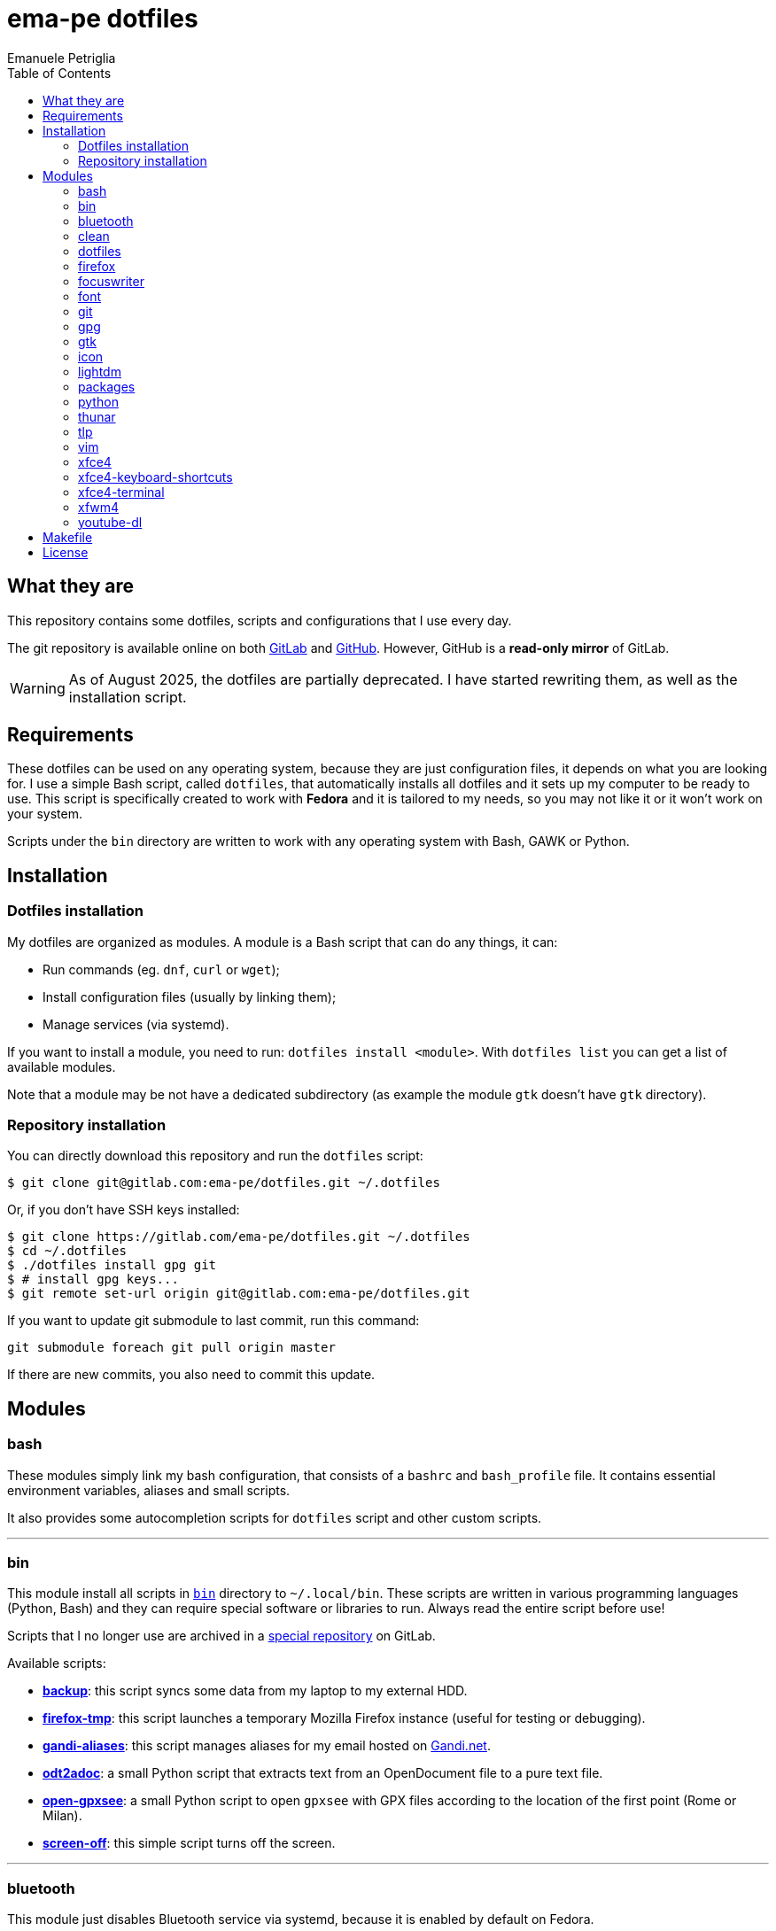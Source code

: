 = ema-pe dotfiles
Emanuele Petriglia
:toc:

== What they are

This repository contains some dotfiles, scripts and configurations that I use
every day.

The git repository is available online on both link:https://gitlab.com/ema-pe/dotfiles[GitLab] and link:https://github.com/ema-pe/dotfiles[GitHub]. However, GitHub is a **read-only mirror** of GitLab.

WARNING: As of August 2025, the dotfiles are partially deprecated. I have started rewriting them, as well as the installation script.

== Requirements

These dotfiles can be used on any operating system, because they are just
configuration files, it depends on what you are looking for. I use a simple Bash
script, called `dotfiles`, that automatically installs all dotfiles and it sets
up my computer to be ready to use. This script is specifically created to work
with *Fedora* and it is tailored to my needs, so you may not like it or it won't
work on your system.

Scripts under the `bin` directory are written to work with any operating system
with Bash, GAWK or Python. 

== Installation

=== Dotfiles installation

My dotfiles are organized as modules. A module is a Bash script that can do any
things, it can:

* Run commands (eg. `dnf`, `curl` or `wget`);
* Install configuration files (usually by linking them);
* Manage services (via systemd).

If you want to install a module, you need to run: `dotfiles install <module>`.
With `dotfiles list` you can get a list of available modules.

Note that a module may be not have a dedicated subdirectory (as example the
module `gtk` doesn't have `gtk` directory).

=== Repository installation

You can directly download this repository and run the `dotfiles` script:

    $ git clone git@gitlab.com:ema-pe/dotfiles.git ~/.dotfiles

Or, if you don't have SSH keys installed:

----
$ git clone https://gitlab.com/ema-pe/dotfiles.git ~/.dotfiles
$ cd ~/.dotfiles
$ ./dotfiles install gpg git
$ # install gpg keys...
$ git remote set-url origin git@gitlab.com:ema-pe/dotfiles.git
----

If you want to update git submodule to last commit, run this command:

    git submodule foreach git pull origin master

If there are new commits, you also need to commit this update.

== Modules

=== bash

These modules simply link my bash configuration, that consists of a `bashrc` and
`bash_profile` file. It contains essential environment variables, aliases and
small scripts.

It also provides some autocompletion scripts for `dotfiles` script and other
custom scripts.

'''

=== bin

This module install all scripts in link:bin[`bin`] directory to `~/.local/bin`.
These scripts are written in various programming languages (Python, Bash) and
they can require special software or libraries to run. Always read the entire
script before use!

Scripts that I no longer use are archived in a
link:https://gitlab.com/ema-pe/archived-scripts[special repository] on GitLab.

Available scripts:

* link:bin/backup[*backup*]: this script syncs some data from my laptop to my
external HDD.
* link:bin/firefox-tmp[*firefox-tmp*]: this script launches a temporary Mozilla
Firefox instance (useful for testing or debugging).
* link:bin/gandi-aliases[*gandi-aliases*]: this script manages aliases for my
email hosted on https://www.gandi.net/en[Gandi.net].
* link:bin/odt2adoc[*odt2adoc*]: a small Python script that extracts text from
an OpenDocument file to a pure text file.
* link:bin/open-gpxsee[*open-gpxsee*]: a small Python script to open `gpxsee`
with GPX files according to the location of the first point (Rome or Milan).
* link:bin/screen-off[*screen-off*]: this simple script turns off the screen.

'''

=== bluetooth

This module just disables Bluetooth service via systemd, because it is enabled
by default on Fedora.

'''

=== clean

This module just removes via `dnf` all pre-installed Fedora packaged that I
don't use. For a list of these packages, open the script and go to the `clean`
module.

'''

=== dotfiles

This module installs the `dotfiles` script to `~/.local/bin` folder. It is
supposed that this path is added previously to `PATH` environment variable.

'''

=== firefox

I use Mozilla Firefox as my main browser. I like it because is privacy focused,
fast and work really well in Linux. It is a big and complex software, it is not
easy to customize it.

==== Manual installation process

Unfortunately Firefox needs to be customized from GUI instead on CLI, so there
is not a real installer script. The steps to take are:

. Open a new terminal window and run this command: `firefox --ProfileManager`.
. Create a new user with this name: `default-release`.
. Login to Firefox Sync (or download all extensions you want).
. Customize Firefox GUI.
. To set custom `user.js`, run my installer script.

IMPORTANT: You need to create the default profile before run `dotfiles` script!

==== Extensions

Extensions can't be installed from command line, so you need to install them
manually (or use https://www.mozilla.org/en-US/firefox/features/sync/[Firefox
Sync]). I use these extensions:

* https://addons.mozilla.org/en-US/firefox/addon/canvasblocker/[*CanvasBlocker*]:
prevent Canvas fingerprinting;
* https://addons.mozilla.org/en-US/firefox/addon/css-exfil-protection/[*CSS Exfil Protection*]:
prevent CSS Exfil attacks;
* https://addons.mozilla.org/en-US/firefox/addon/decentraleyes/[*Decentraleyes*]:
local emulation of CDN;
* https://addons.mozilla.org/en-US/firefox/addon/https-everywhere/[*HTTPS Everywhere*]:
force HTTPS on sites;
* https://addons.mozilla.org/en-US/firefox/addon/https-everywhere/[*Tridactyl*]:
VIM keybindings on Firefox;
* https://addons.mozilla.org/en-US/firefox/addon/ublock-origin/[*uBlock Origin*]:
general AD blocker;
* https://addons.mozilla.org/en-US/firefox/addon/neat-url/[*Neat URL*]:
remove garbage from URLs;
* https://addons.mozilla.org/en-US/firefox/addon/containerise/[*Containerise*]:
automatically open websites in a container;
* https://github.com/evilpie/add-custom-search-engine[*Add custom search engine*]:
add custom search engine.

All these extensions are automatically updated via Firefox, so you only need to
download them the first time.

==== Custom user.js

The `user.js` file is a file with all options to customize Firefox behavior.
Many options can be selected from the graphical interface, but lots are hidden.

I use https://github.com/ghacksuserjs/ghacks-user.js[ghacks' `user.js`], an
`user.js` enhanced for privacy. I don't like some options, so I have also a
custom link:firefox/user.js[`user.js`] that overrides some options.

This module will download the latest version of ghacks' `user.js` and move that
file to the Firefox profile with suffix `default-release`. At the end it appends
my custom options to `user.js` file on the profile.

'''

=== focuswriter

link:https://gottcode.org/focuswriter[FocusWriter] is a simple, distraction free
text editor. I use it to write short stories and novels, with a custom theme and
configuration.

This modules will install `focuswriter`, and copy my configuration and custom
theme.

WARNING: My custom theme and configuration have my username hard-coded!

'''

=== font

This module installs Hack font on the system, but it doesn't activate it.

'''

=== git

This module installs `git` and links the configuration.

'''

=== gpg

I use GnuPG to manager my PGP keys. GnuPG have also an agent called
`gpg-agent`, I use it also for SSH support. There is some configuration because
out-of-the-box Fedora uses `ssh-agent` and `gnome-keyring`.

The GnuPG file configuration is located at `~/.gnupg/gpg.conf`, the agent
configuration is located at `~/.gnupg/gpg-agent.conf`. This module installs
them.

There is a default daemon enabled of `gpg-agent`, but I prefer to manage the
daemon with `systemd --user`. Luckily GnuPG comes with default files for
systemd, but they are not enabled. This module enables them.

The module also enables `gpg-agent` for SSH support. It is necessary to
specify the environment variable `SSH_AUTH_SOCK` to point to `gpg-agent`
socket. This line is already added in my custom `.bashrc` file:

    export SSH_AUTH_SOCK="/run/user/$(id -u)/gnupg/S.gpg-agent.ssh"

I use Xfce as desktop environment. There is only one problem: it auto starts
`ssh-agent`. I don't want it, so I kill it every time Xfce is started. This
line is already added in my custom `.bash_profile` file:

    pkill ssh-agent

This module also installs `pinentry-gtk`, because I don't like the default
installed that uses ncurses.

'''

=== gtk

This module just installs and activate Arc-Dark GTK theme.

'''

=== icon

This module just installs and activate `papirus-icon-theme` icon theme.

'''

=== lightdm

https://github.com/canonical/lightdm[LightDM] is a desktop manager easy to use,
flexible and lightweight. I use it simply because it is pre-installed on Fedora.

I prefer an auto login method because the disk is encrypted and the computer
have only one user. I do not want to type two password when I boot the computer,
and the second is useless because if someone find the disk password he can grab
the data without problems. A display manager is also useless in my case because
I have only one user, but I keep it to have a "modern" desktop.

IMPORTANT: **DO NOT LOCK THE SCREEN**. If you lock the screen and go back to the
greeter, it crashes. I don't know why.

'''

=== packages

This module adds RPM Fusion repository and install lots of application that I
use and are not installed by default on Fedora. They are:

* pass: a command line password manager that uses `git` and `gpg`;
* thunderbird: a graphical email client;
* vlc: THE video player;
* telegram-desktop: a Telegram client.
* ffmpeg: the swiss-knife tool for audio and video.
* gpxsee: a GUI to see GPX tracks on maps.
* ImageMagick: the must have to handle images.
* hledger: a tool to manage accounting.
* syncthing: sync data between devices.
* ShellCheck: linter for Bash scripts.
* libheif-tools: tools to handle HEIC file images.

'''

=== python

This module just installs the package `python3-docs`, because it is not
installed by default on Fedora. I prefer to have offline documentation because
the search function is faster than the online version, and it can be used
without Internet connection.

'''

=== thunar

This module installs, via `xfconf-query`, my Thunar configuration. Note that if
you change the configuration via Thunar GUI, the new configuration will not be
synched to dotfiles. You need to manually update the configuration!

I use some custom send-to actions, they are basically a wrapper to the original
scripts:

* link:xfce4/Thunar/send-to/osmgpx.desktop[*osmgpx*]: a shortcut to
link:bin/osmgpx[`osmgpx`] script.

'''

=== tlp

TLP is a useful package to manage power and extends battery life. It works well
with other power management software (like `xfce4-powermanager`).

This package can be found via Fedora official repository with the name `tlp`.

The default configuration file, located on `/etc/default/tlp` is good, but I've
done some customization (I'm using a Thinkpad laptop).

The basic commands available are:

* Start tlp: `sudo tlp start` (but there is also a unit file for systemd);
* Check the configuration: `sudo tlp stat`;
* Manage Wi-Fi and Bluetooth: `wifi [on/off]` and `bluetooth [on/off]`.

This module will install tlp, copy my configuration, start tlp and enable the
unit file (for systemd).

'''

=== vim

I use VIM as my text editor for programming and writing. I found it very
productive and efficient.

My link:vim/vimrc[vimrc] file is well documented, I also use some plugins:

* https://github.com/junegunn/goyo.vim[*goyo.vim*]: for writing without
distractions.
* https://github.com/NLKNguyen/papercolor-theme[*papercolor-theme*]: a VIM color
scheme inspired by Google's Material Design.
* https://github.com/hdima/python-syntax[*python-syntax*]: better Python syntax
highlighting.
* https://github.com/reedes/vim-pencil[*vim-pencil*]: better movements for
writing prose.
* https://github.com/justinmk/vim-syntax-extra[*vim-syntax-extra*]: better C
syntax highlighting.
* https://github.com/tmhedberg/SimpylFold[*SimplylFold*]: better Python folding.
* https://git.zx2c4.com/password-store/tree/contrib/vim[*redact_pass*]: improve
security when editing a password file with VIM. It requires `pass` package.
* https://github.com/habamax/vim-asciidoctor[*vim-asciidoctor*]: better Asciidoc
syntax highlighting and also support for folding.

Both *goyo.vim* and *vim-pencil* are not automatically started with VIM, instead
you need to run `vim -c Writing`.

'''

=== xfce4

This modules installs my configuration of Xfce desktop environment. Some
applications, like `xfce4-terminal` or `thunar` are configured by a different
module.

It is difficult to configure Xfce applications, because they do not use a plain
text configuration, instead they use `xfconf`.

This modules install my `xfce4-panel` configuration, font and size settings for
GTK applications and `xfce4-desktop`.

'''

=== xfce4-keyboard-shortcuts

This module installs my custom application shortcuts to Xfce. It is a distinct
module because I change often these keybindings. These are the shortcuts (for an
updated list always check the source code!):

* _<Super>v_: `vlc`
* _<Super>r_: `xfce4-appfinder --disable-server --collapsed`
* _<Super>u_: `xfce4-taskmanager`
* _<Super>e_: `xfce4-terminal --drop-down`
* _<Super>t_: `xfce4-terminal --maximize`
* _<Super>l_: `screen-off`
* _<Shift>Print_: `xfce4-screenshooter --window`
* _<Primary>Print_: `xfce4-screenshooter --region`
* _<Alt>Print_: `xfce4-screenshooter --region`
* _Print_: `xfce4-screenshooter --fullscreen`
* _<Super>s_: `telegram-desktop`
* _<Super>f_: `thunar`
* _<Super>x_: `mousepad`
* _<Super>q_: `firefox-tmp`
* _<Super>w_: `firefox`
* _<Super>m_: `thunderbird`
* _<Super>r_: `xfce4-appfinder --collapsed`

'''

=== xfce4-terminal

This module installs my custom theme, but it doesn't activate it. Other settings
are not touched.

'''

=== xfwm4

I use Thinble Xfwm theme. In my repository under link:xfwm4[xfwm4] diretory you
can find the theme, but the original project is hosted on
link:https://paldepind.deviantart.com/art/Thinble-362276066[DevianArt]. The
following text is copied from DevianArt.

Thinble is a Xfwm theme with no title bar and a thin border. It was created to
be a good looking, simple and space efficient window theme for people who mainly
manage their windows using key bindings.

==== Features

* Minimal and space efficient appearance;
* No large title bar that is otherwise mostly just wasting space;
* Border of a reasonable size for moving/resizing windows using the mouse;
* Slightly darker border on active windows for distinguishing between them an
  inactive windows;
* Uses colors from your GTK-theme.

==== Installation

Copy link:xfwm4/thinble[`xfwm4/thinble`] directory to `~/.themes` for local
installation or to `/usr/share/themes` for system-wide installation. Or better
use my installer script!

IMPORTANT: Make the title font very large, otherwise you might still be able to
see the top of it in what is left of the title bar which does not look nice at
all.

'''

=== youtube-dl

This module downloads and installs a version of youtube-dl called
link:https://github.com/yt-dlp/yt-dlp[yt-dlp], a fork with update extractors.

== Makefile

I also provide a custom link:Makefile[Makefile] file to lint all scripts in my
repository. You need some special software, such as `shellcheck` to lint Bash
script or `flake8` to lint Python scripts.

This Makefile is executed on Gitlab CI, to run locally type `make all`. You can
also specify with file to lint, with `make` + `TAB`.

== License

Every script is licensed under the link:LICENSE[MIT License].
